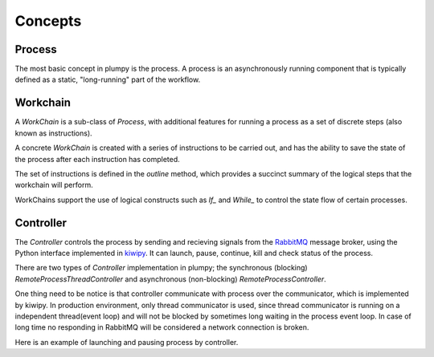 .. _concepts:

Concepts
========

Process
-------

The most basic concept in plumpy is the process.
A process is an asynchronously running component that is typically defined as a static, "long-running" part of the workflow.

Workchain
---------

A `WorkChain` is a sub-class of `Process`, with additional features for running a process as a set of discrete steps (also known as instructions).

A concrete `WorkChain` is created with a series of instructions to be carried out, and has the ability to save the state of the process after each instruction has completed.

The set of instructions is defined in the `outline` method, which provides a succinct summary of the logical steps that the workchain will perform.

WorkChains support the use of logical constructs such as `If_` and `While_` to control the state flow of certain processes.

Controller
----------

The `Controller` controls the process by sending and recieving signals from the `RabbitMQ <https://www.rabbitmq.com/>`__ message broker, using the Python interface implemented in `kiwipy <https://kiwipy.readthedocs.io/>`__.
It can launch, pause, continue, kill and check status of the process.

There are two types of `Controller` implementation in plumpy; the synchronous (blocking) `RemoteProcessThreadController` and asynchronous (non-blocking) `RemoteProcessController`.

One thing need to be notice is that controller communicate with process over the communicator, which is implemented by kiwipy.
In production environment, only thread communicator is used, since thread communicator is running on a independent thread(event loop) and will not be blocked by sometimes long waiting in the process event loop.
In case of long time no responding in RabbitMQ will be considered a network connection is broken.

Here is an example of launching and pausing process by controller.
